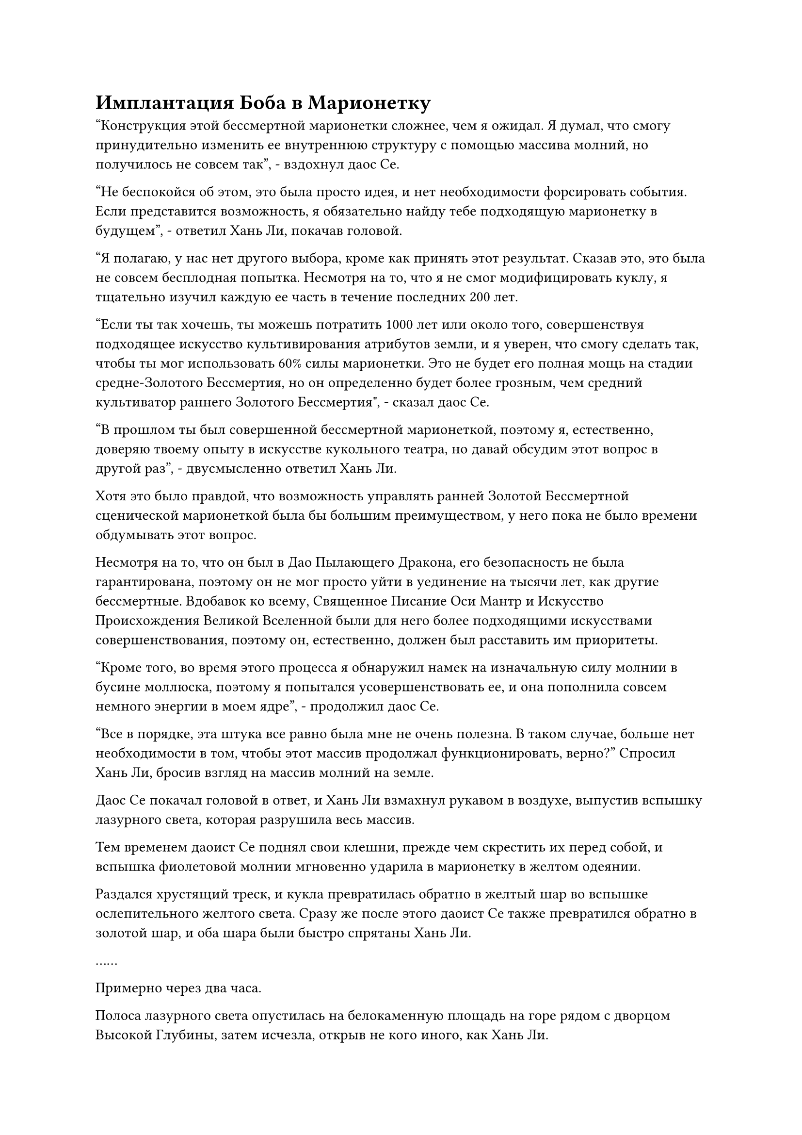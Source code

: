= Имплантация Боба в Марионетку

"Конструкция этой бессмертной марионетки сложнее, чем я ожидал. Я думал, что смогу принудительно изменить ее внутреннюю структуру с помощью массива молний, но получилось не совсем так", - вздохнул даос Се.

"Не беспокойся об этом, это была просто идея, и нет необходимости форсировать события. Если представится возможность, я обязательно найду тебе подходящую марионетку в будущем", - ответил Хань Ли, покачав головой.

"Я полагаю, у нас нет другого выбора, кроме как принять этот результат. Сказав это, это была не совсем бесплодная попытка. Несмотря на то, что я не смог модифицировать куклу, я тщательно изучил каждую ее часть в течение последних 200 лет.

“Если ты так хочешь, ты можешь потратить 1000 лет или около того, совершенствуя подходящее искусство культивирования атрибутов земли, и я уверен, что смогу сделать так, чтобы ты мог использовать 60% силы марионетки. Это не будет его полная мощь на стадии средне-Золотого Бессмертия, но он определенно будет более грозным, чем средний культиватор раннего Золотого Бессмертия", - сказал даос Се.

"В прошлом ты был совершенной бессмертной марионеткой, поэтому я, естественно, доверяю твоему опыту в искусстве кукольного театра, но давай обсудим этот вопрос в другой раз", - двусмысленно ответил Хань Ли.

Хотя это было правдой, что возможность управлять ранней Золотой Бессмертной сценической марионеткой была бы большим преимуществом, у него пока не было времени обдумывать этот вопрос.

Несмотря на то, что он был в Дао Пылающего Дракона, его безопасность не была гарантирована, поэтому он не мог просто уйти в уединение на тысячи лет, как другие бессмертные. Вдобавок ко всему, Священное Писание Оси Мантр и Искусство Происхождения Великой Вселенной были для него более подходящими искусствами совершенствования, поэтому он, естественно, должен был расставить им приоритеты.

"Кроме того, во время этого процесса я обнаружил намек на изначальную силу молнии в бусине моллюска, поэтому я попытался усовершенствовать ее, и она пополнила совсем немного энергии в моем ядре", - продолжил даос Се.

"Все в порядке, эта штука все равно была мне не очень полезна. В таком случае, больше нет необходимости в том, чтобы этот массив продолжал функционировать, верно?" Спросил Хань Ли, бросив взгляд на массив молний на земле.

Даос Се покачал головой в ответ, и Хань Ли взмахнул рукавом в воздухе, выпустив вспышку лазурного света, которая разрушила весь массив.

Тем временем даоист Се поднял свои клешни, прежде чем скрестить их перед собой, и вспышка фиолетовой молнии мгновенно ударила в марионетку в желтом одеянии.

Раздался хрустящий треск, и кукла превратилась обратно в желтый шар во вспышке ослепительного желтого света. Сразу же после этого даоист Се также превратился обратно в золотой шар, и оба шара были быстро спрятаны Хань Ли.

……

Примерно через два часа.

Полоса лазурного света опустилась на белокаменную площадь на горе рядом с дворцом Высокой Глубины, затем исчезла, открыв не кого иного, как Хань Ли.

Он дошел до конца площади, и перед ним предстало большое пространство внутренних дворов. На мемориальной доске, висевшей над большими красными воротами в центре, были начертаны слова "Коттедж ста вин" плавными буквами, и он не мог удержаться от смеха всякий раз, когда видел шаткие буквы на мемориальной доске.

Как бы он ни смотрел на них, они всегда напоминали кучку пьяниц, опирающихся друг на друга в поисках поддержки.

Прежде чем он добрался до входа в коттедж, ворота открылись изнутри, и появилась пара слуг в лазурных одеждах, неся между собой большую черную урну.

Эти двое были знакомы с Хань Ли, и они немедленно поставили большую урну, прежде чем коллективно почтительно поприветствовать его.

Хань Ли почувствовал слабый кисловатый запах, исходящий от черной урны, и спросил: "Что это ты несешь?"

"Это несколько порченых зерен для дистилляции, и старейшина Ху Янь велел нам высыпать их в горный ручей", - ответил один из слуг в лазурных одеждах.

Хань Ли кивнул в ответ, затем обошел пару слуг и направился в коттедж.

Он только что прошел по коридору в переднем дворе и направился в главный зал, когда заметил старейшину Ху Яня, выходящего из внутреннего двора.

К его удивлению, волосы старейшины Ху Яня были безупречно ухожены, и его одежда также была в первозданном состоянии. Даже длина его шага немного увеличилась по сравнению с предыдущим, и он не мог не задаться вопросом, что могло произойти за последние 200 лет, что привело к таким изменениям.

"У тебя, должно быть, нюх как у собаки! Я только что закончил варить несколько банок вина из Ста цветов, а ты уже его унюхал! Ты пришел как раз вовремя", - заявил даос Ху Янь с широкой улыбкой.

"Ты что-то празднуешь, старший?" - Спросил Хань Ли.

Даос Ху Янь слегка запнулся, услышав это, затем усмехнулся: "Почему ты так думаешь? Ты думаешь про себя, что такой скупой человек, как я, ни за что не предложил бы тебе вина, если бы я что-то не праздновал?"

Хань Ли просто улыбнулся и ничего не ответил.

Даос Ху Янь тоже улыбнулся, жестом приглашая Хань Ли войти. "Присаживайтесь".

После того, как они оба сели, даос Ху Янь взмахнул рукой в воздухе, и на столе появились кувшин из белого нефрита и пара чашечек с пионами.

Он взял кувшин и слегка наклонил его в сторону, и из носика в чашу мгновенно потекла струйка светло-лазурного вина, а в воздухе разлился опьяняющий цветочный аромат.

Глаза Хань Ли немедленно загорелись, когда он уловил дуновение этого аромата, и даос Ху Янь был очень рад видеть такую реакцию.

"Попробуйте".

Хань Ли сделал, как ему было сказано, взяв свою чашку, прежде чем сделать маленький глоток, и его рот мгновенно наполнился сладким и ароматным вкусом, который ни в малейшей степени не был резким для рта.

"Это исключительное вино!" Похвалил Хань Ли, проглотив вино, и гордая улыбка появилась на лице даоса Ху Яня, когда он услышал это.

"Это действительно прекрасное вино, но его вкус слабеет по сравнению с красным тутовым вином и вином "Огненная капля", поэтому оно довольно непохоже на вина, которыми вы обычно наслаждаетесь", - заметил Хань Ли.

"Это вино было сварено для кого-то другого, а не для того, чтобы я его пил", - с улыбкой объяснил даос Ху Янь.

"ой? Это для владыки Дао Юня?" Спросил Хань Ли, казалось бы, небрежным голосом.

Улыбка даоса Ху Яня слегка напряглась, когда он услышал это, и он напустил на себя сердитый вид, убирая бутыль. "Просто держи рот на замке и пей свое вино!"

Хань Ли улыбнулся и ничего не ответил.

Внезапно выражение лица даоса Ху Яня слегка изменилось, и он заметил: "Я не замечал этого раньше, но твоя аура стала намного мощнее, чем раньше. Похоже, ты усердно работал!"

"Просто так случилось, что мне улыбнулась удача, и я тоже на некоторое время ушел в уединение. Я пришел навестить тебя, как только вышел из затворничества", - ответил Хань Ли с улыбкой.

"Должно быть, для вас было довольно значительным везением добиться такого значительного прогресса всего за несколько столетий! Кроме того, почему вы пришли навестить меня? Ты не из тех, кто делает то, что не пойдет тебе на пользу, так что ты, должно быть, хочешь о чем-то попросить меня, верно?" Спросил даос Ху Янь.

"Ты очень хорошо меня знаешь, старший. Я пришел к вам, потому что по какой-то причине основной боб, который я посадил, дал два основных цветка, что противоречит тому, что указано в книге, которую вы мне дали, поэтому я решил прийти и проконсультироваться с вами по этому поводу", - ответил Хань Ли с серьезным выражением лица.

"Два основных цветка фасоли?" Воскликнул даос Ху Янь с недоверчивым выражением лица.

Брови Хань Ли слегка нахмурились при виде его реакции, и он поспешно спросил: "Что-то не так?"

"Неправильно? Все не может быть менее неправильно! Вообще говоря, у дерева Воина Дао будет только 50% шанс прорасти основным бобовым цветком, но у вашего пророс не только основной бобовый цветок, у него проросло два! Не то чтобы такого никогда раньше не случалось, но это крайне маловероятно. Как вам так повезло? Я начинаю немного завидовать тебе", - сказал даос Ху Янь, поднимая тыкву с красным вином, прикрепленную к его поясу, прежде чем сделать глоток из ее содержимого.

Хань Ли испытал большое облегчение, услышав это. Он уже догадался, что это, скорее всего, позитивное развитие событий, и был полностью успокоен, получив подтверждение от даоса Ху Яня.

Он знал, что это, скорее всего, было результатом действия спиртовой жидкости, которая использовалась для полива основного боба, а не просто результатом глупого везения, но он, естественно, не собирался раскрывать это даосу Ху Яню.

Внезапно ему в голову пришла мысль, и он спросил: "Если на Дереве Воина Дао не прорастает основной цветок фасоли, не означает ли это, что оно не сможет произвести другое Дерево Воина Дао?"

"Верно. Вы думаете, что первичные бобы так легко получить? В области выращивания растений Dao Warrior сохранение первичных бобов всегда было серьезной проблемой. Забудь об этом, ты бы не понял, даже если бы я тебе это объяснил", - хмыкнул даос Ху Янь.

"В таком случае, похоже, мне повезло", - усмехнулся Хань Ли.

Даос Ху Янь закатил глаза, глядя на Хань Ли, прежде чем сделать еще один глоток вина.

Хань Ли не обратил никакого внимания на даоса Ху Яня, когда тот взволнованно размышлял: "Если я посажу оба основных боба, то через пару столетий я смогу вырастить вдвое больше воинов Дао!"

"На вашем месте я бы определенно не стал тратить эти первичные бобы впустую, просто посадив их", - вставил даос Ху Янь.

Хань Ли слегка запнулся, услышав это, затем спросил: "Почему это должно быть пустой тратой, старший?"

"Если ты сможешь сохранить эту полосу везения, то тебе будет достаточно всего одного основного боба, чтобы вырастить больше воинов Дао. Что касается другой, вы также можете оставить ее себе, и если вам когда-нибудь попадется полноценная кукла, вы можете имплантировать ее в эту куклу", - многозначительно объяснил даос Ху Янь.

"Первичные бобы могут быть имплантированы в марионеток?" Хань Ли спросил с удивленным выражением лица.

"Некоторые воины Дао изначально являются марионетками. Пока атрибуты совпадают, основной компонент может быть интегрирован в марионетку, и после этого марионетка получит многие характеристики воинов Дао, такие как способность регенерировать отрубленные конечности.

“Пока ядро остается нетронутым, марионетка будет практически неразрушима, и из-за того, что на этих марионетках будут начертаны руны из процесса первичной интеграции bean, даже если они попадут в руки других, никто другой не сможет их использовать", - сказал Даоист. Ху Янь объяснил.

Услышав это, Хань Ли сразу же подумал о бессмертной марионетке в желтом одеянии и сказал: "Это звучит невероятно! Не могли бы вы поделиться со мной методом интеграции, старший?"

«почему? Может быть, у вас уже есть бессмертная марионетка в вашем распоряжении?" Спросил даос Ху Янь, приподняв бровь.

Выражение лица Хань Ли не изменилось, когда он ответил: "Конечно, нет, но подготовиться не помешает. Что, если мне посчастливится в будущем завладеть бессмертной марионеткой?"

"Ты, конечно, любишь раскрывать все свои секреты. Метод интеграции не совсем секрет, так что я могу поделиться им с тобой, но... Я не могу просто отдать тебе это бесплатно", - сказал даос Ху Янь, и в его глазах мелькнул лукавый огонек.

#pagebreak()